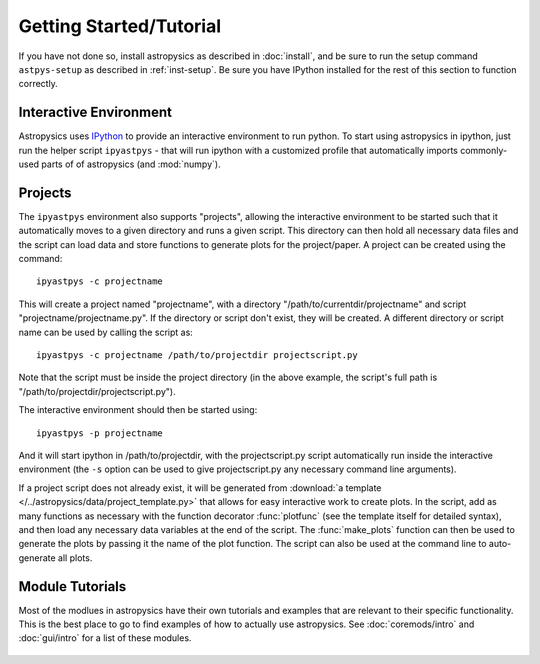 Getting Started/Tutorial
========================

If you have not done so, install astropysics as described in :doc:`install`, and
be sure to run the setup command ``astpys-setup`` as described in
:ref:`inst-setup`. Be sure you have IPython installed for the rest of this
section to function correctly.

Interactive Environment
-----------------------

Astropysics uses `IPython <http://ipython.scipy.org/>`_ to provide an
interactive environment to run python. To start using astropysics in ipython,
just run the helper script ``ipyastpys`` - that will run ipython with a
customized profile that automatically imports commonly-used parts of of
astropysics (and :mod:`numpy`).  


Projects
--------

The ``ipyastpys`` environment also supports "projects", allowing the interactive
environment to be started such that it automatically moves to a given directory
and runs a given script.  This directory can then hold all necessary data files
and the script can load data and store functions to generate plots for the 
project/paper.  A project can be created using the command::

    ipyastpys -c projectname 
    
This will create a project named "projectname", with a directory
"/path/to/currentdir/projectname" and script "projectname/projectname.py". If
the directory or script don't exist, they will be created. A different directory or
script name can be used by calling the script as::

    ipyastpys -c projectname /path/to/projectdir projectscript.py
    
Note that the script must be inside the project directory (in the above example,
the script's full path is "/path/to/projectdir/projectscript.py").

The interactive environment should then be started using::

    ipyastpys -p projectname
    
And it will start ipython in /path/to/projectdir, with the projectscript.py
script automatically run inside the interactive environment (the ``-s`` option
can be used to give projectscript.py any necessary command line arguments).


If a project script does not already exist, it will be generated from
:download:`a template </../astropysics/data/project_template.py>` that allows
for easy interactive work to create plots. In the script, add as many functions
as necessary with the function decorator :func:`plotfunc` (see the template
itself for detailed syntax), and then load any necessary data variables at
the end of the script. The :func:`make_plots` function can then be used to 
generate the plots by passing it the name of the plot function.  The script can
also be used at the command line to auto-generate all plots.


Module Tutorials
----------------

Most of the modlues in astropysics have their own tutorials and examples that
are relevant to their specific functionality. This is the best place to go to
find examples of how to actually use astropysics. See :doc:`coremods/intro` and
:doc:`gui/intro` for a list of these modules.

    .. todo:: Add links to the relevant tutorials in some automated way
